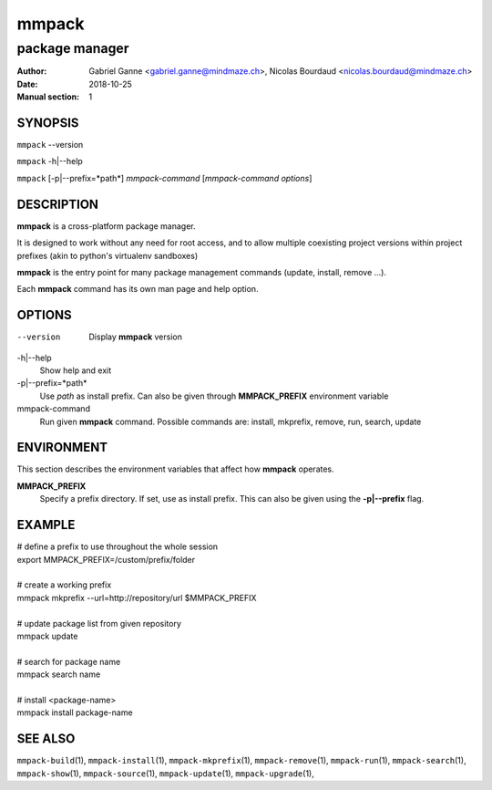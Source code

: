 ======
mmpack
======

---------------
package manager
---------------

:Author: Gabriel Ganne <gabriel.ganne@mindmaze.ch>,
         Nicolas Bourdaud <nicolas.bourdaud@mindmaze.ch>
:Date: 2018-10-25
:Manual section: 1

SYNOPSIS
========

``mmpack`` --version

``mmpack`` -h|--help

``mmpack`` [-p|--prefix=*path*] *mmpack-command* [*mmpack-command options*]

DESCRIPTION
===========
**mmpack** is a cross-platform package manager.

It is designed to work without any need for root access, and to allow multiple
coexisting project versions within project prefixes (akin to python's
virtualenv sandboxes)

**mmpack** is the entry point for many package management commands (update,
install, remove ...).

Each **mmpack** command has its own man page and help option.

OPTIONS
=======

--version
  Display **mmpack** version

-h|--help
  Show help and exit

-p|--prefix=*path*
  Use *path* as install prefix.
  Can also be given through **MMPACK_PREFIX** environment variable

mmpack-command
  Run given **mmpack** command.  Possible commands are:
  install, mkprefix, remove, run, search, update

ENVIRONMENT
===========
This section describes the environment variables that affect how
**mmpack** operates.


**MMPACK_PREFIX**
  Specify a prefix directory.
  If set, use as install prefix.  This can also be given using the
  **\-p|\-\-prefix** flag.

EXAMPLE
=======

| # define a prefix to use throughout the whole session
| export MMPACK_PREFIX=/custom/prefix/folder
|
| # create a working prefix
| mmpack mkprefix --url=http://repository/url $MMPACK_PREFIX
|
| # update package list from given repository
| mmpack update
|
| # search for package name
| mmpack search name
|
| # install <package-name>
| mmpack install package-name

SEE ALSO
========
``mmpack-build``\(1),
``mmpack-install``\(1),
``mmpack-mkprefix``\(1),
``mmpack-remove``\(1),
``mmpack-run``\(1),
``mmpack-search``\(1),
``mmpack-show``\(1),
``mmpack-source``\(1),
``mmpack-update``\(1),
``mmpack-upgrade``\(1),

